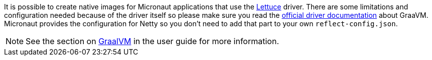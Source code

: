 It is possible to create native images for Micronaut applications that use the https://lettuce.io/[Lettuce] driver.
There are some limitations and configuration needed because of the driver itself so please make sure you read the
https://github.com/lettuce-io/lettuce-core/wiki/Using-Lettuce-with-Native-Images[official driver documentation] about
GraaVM.
Micronaut provides the configuration for Netty so you don't need to add that part to your own `reflect-config.json`.


NOTE: See the section on https://docs.micronaut.io/latest/guide/index.html#graal[GraalVM] in the user guide for more
information.

